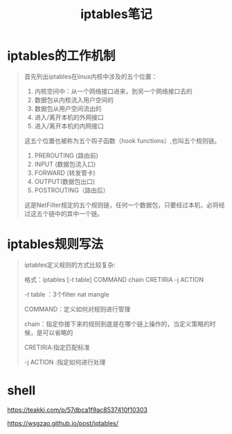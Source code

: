 #+TITLE: iptables笔记


* iptables的工作机制
  #+BEGIN_QUOTE
     首先列出iptables在linux内核中涉及的五个位置：

     1. 内核空间中：从一个网络接口进来，到另一个网络接口去的
     2. 数据包从内核流入用户空间的
     3. 数据包从用户空间流出的
     4. 进入/离开本机的外网接口
     5. 进入/离开本机的内网接口
     
     这五个位置也被称为五个钩子函数（hook functions）,也叫五个规则链。

     1. PREROUTING (路由前)
     2. INPUT (数据包流入口)
     3. FORWARD (转发管卡)
     4. OUTPUT(数据包出口)
     5. POSTROUTING（路由后）

     这是NetFilter规定的五个规则链，任何一个数据包，只要经过本机，必将经过这五个链中的其中一个链。 

  #+END_QUOTE

  
* iptables规则写法

  #+BEGIN_QUOTE

  iptables定义规则的方式比较复杂: 

  格式：iptables [-t table] COMMAND chain CRETIRIA -j ACTION 

  -t table ：3个filter nat mangle 

  COMMAND：定义如何对规则进行管理 

  chain：指定你接下来的规则到底是在哪个链上操作的，当定义策略的时候，是可以省略的 

  CRETIRIA:指定匹配标准 

  -j ACTION :指定如何进行处理

  #+END_QUOTE

* shell
  
  https://teakki.com/p/57dbca1f9ac8537410f10303

  https://wsgzao.github.io/post/iptables/
